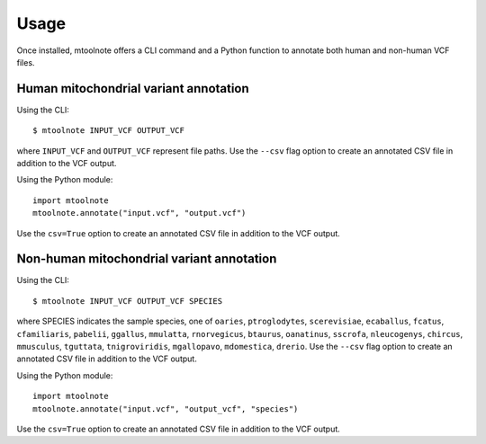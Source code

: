 =====
Usage
=====

Once installed, mtoolnote offers a CLI command and a Python function to annotate both human and non-human VCF files.

Human mitochondrial variant annotation
--------------------------------------

Using the CLI::

    $ mtoolnote INPUT_VCF OUTPUT_VCF

where ``INPUT_VCF`` and ``OUTPUT_VCF`` represent file paths. Use the ``--csv`` flag option to create an annotated CSV file in addition to the VCF output.

Using the Python module::

    import mtoolnote
    mtoolnote.annotate("input.vcf", "output.vcf")

Use the ``csv=True`` option to create an annotated CSV file in addition to the VCF output.

Non-human mitochondrial variant annotation
------------------------------------------

Using the CLI::

    $ mtoolnote INPUT_VCF OUTPUT_VCF SPECIES

where SPECIES indicates the sample species, one of ``oaries``, ``ptroglodytes``, ``scerevisiae``,
``ecaballus``, ``fcatus``, ``cfamiliaris``, ``pabelii``, ``ggallus``, ``mmulatta``,
``rnorvegicus``, ``btaurus``, ``oanatinus``, ``sscrofa``, ``nleucogenys``, ``chircus``,
``mmusculus``, ``tguttata``, ``tnigroviridis``, ``mgallopavo``, ``mdomestica``, ``drerio``. Use the ``--csv`` flag option to create an annotated CSV file in addition to the VCF output.

Using the Python module::

    import mtoolnote
    mtoolnote.annotate("input.vcf", "output_vcf", "species")

Use the ``csv=True`` option to create an annotated CSV file in addition to the VCF output.
